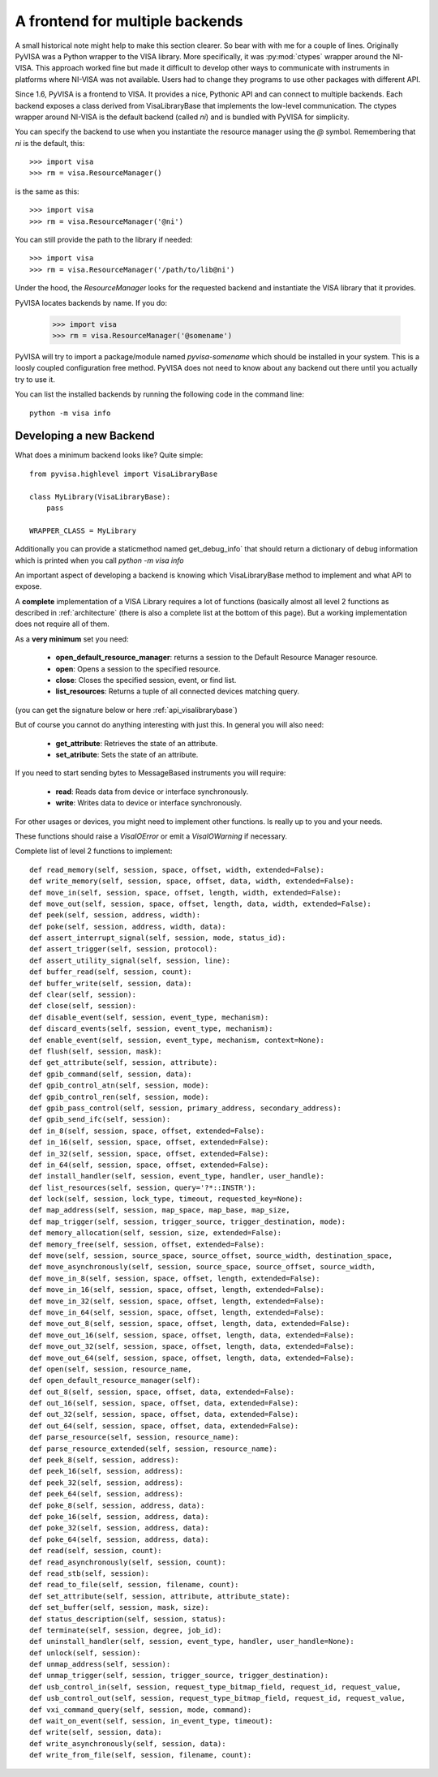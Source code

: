 .. _backends:


A frontend for multiple backends
================================

A small historical note might help to make this section clearer. So bear with
with me for a couple of lines. Originally PyVISA was a Python wrapper to the VISA
library. More specifically, it was :py:mod:`ctypes` wrapper around the NI-VISA.
This approach worked fine but made it difficult to develop other ways to communicate
with instruments in platforms where NI-VISA was not available. Users had to change
they programs to use other packages with different API.

Since 1.6, PyVISA is a frontend to VISA. It provides a nice, Pythonic API and can
connect to multiple backends. Each backend exposes a class derived from VisaLibraryBase
that implements the low-level communication. The ctypes wrapper around NI-VISA is the
default backend (called `ni`) and is bundled with PyVISA for simplicity.

You can specify the backend to use when you instantiate the resource manager using the
`@` symbol. Remembering that `ni` is the default, this::

    >>> import visa
    >>> rm = visa.ResourceManager()

is the same as this::

    >>> import visa
    >>> rm = visa.ResourceManager('@ni')

You can still provide the path to the library if needed::

    >>> import visa
    >>> rm = visa.ResourceManager('/path/to/lib@ni')

Under the hood, the `ResourceManager` looks for the requested backend and instantiate
the VISA library that it provides.

PyVISA locates backends by name. If you do:

    >>> import visa
    >>> rm = visa.ResourceManager('@somename')

PyVISA will try to import a package/module named `pyvisa-somename` which should be
installed in your system. This is a loosly coupled configuration free method.
PyVISA does not need to know about any backend out there until you actually
try to use it.

You can list the installed backends by running the following code in the command line::

    python -m visa info


Developing a new Backend
------------------------

What does a minimum backend looks like? Quite simple::

    from pyvisa.highlevel import VisaLibraryBase

    class MyLibrary(VisaLibraryBase):
        pass

    WRAPPER_CLASS = MyLibrary

Additionally you can provide a staticmethod named get_debug_info` that should return a
dictionary of debug information which is printed when you call `python -m visa info`

An important aspect of developing a backend is knowing which VisaLibraryBase method to
implement and what API to expose.

A **complete** implementation of a VISA Library requires a lot of functions (basically almost
all level 2 functions as described in :ref:`architecture` (there is also a complete list at the
bottom of this page). But a working implementation does not require all of them.

As a **very minimum** set you need:

    - **open_default_resource_manager**: returns a session to the Default Resource Manager resource.
    - **open**: Opens a session to the specified resource.
    - **close**: Closes the specified session, event, or find list.
    - **list_resources**: Returns a tuple of all connected devices matching query.

(you can get the signature below or here :ref:`api_visalibrarybase`)

But of course you cannot do anything interesting with just this. In general you will
also need:

    - **get_attribute**: Retrieves the state of an attribute.
    - **set_atribute**: Sets the state of an attribute.

If you need to start sending bytes to MessageBased instruments you will require:

    - **read**: Reads data from device or interface synchronously.
    - **write**: Writes data to device or interface synchronously.

For other usages or devices, you might need to implement other functions. Is really up to you
and your needs.

These functions should raise a `VisaIOError` or emit a `VisaIOWarning` if necessary.


Complete list of level 2 functions to implement::

    def read_memory(self, session, space, offset, width, extended=False):
    def write_memory(self, session, space, offset, data, width, extended=False):
    def move_in(self, session, space, offset, length, width, extended=False):
    def move_out(self, session, space, offset, length, data, width, extended=False):
    def peek(self, session, address, width):
    def poke(self, session, address, width, data):
    def assert_interrupt_signal(self, session, mode, status_id):
    def assert_trigger(self, session, protocol):
    def assert_utility_signal(self, session, line):
    def buffer_read(self, session, count):
    def buffer_write(self, session, data):
    def clear(self, session):
    def close(self, session):
    def disable_event(self, session, event_type, mechanism):
    def discard_events(self, session, event_type, mechanism):
    def enable_event(self, session, event_type, mechanism, context=None):
    def flush(self, session, mask):
    def get_attribute(self, session, attribute):
    def gpib_command(self, session, data):
    def gpib_control_atn(self, session, mode):
    def gpib_control_ren(self, session, mode):
    def gpib_pass_control(self, session, primary_address, secondary_address):
    def gpib_send_ifc(self, session):
    def in_8(self, session, space, offset, extended=False):
    def in_16(self, session, space, offset, extended=False):
    def in_32(self, session, space, offset, extended=False):
    def in_64(self, session, space, offset, extended=False):
    def install_handler(self, session, event_type, handler, user_handle):
    def list_resources(self, session, query='?*::INSTR'):
    def lock(self, session, lock_type, timeout, requested_key=None):
    def map_address(self, session, map_space, map_base, map_size,
    def map_trigger(self, session, trigger_source, trigger_destination, mode):
    def memory_allocation(self, session, size, extended=False):
    def memory_free(self, session, offset, extended=False):
    def move(self, session, source_space, source_offset, source_width, destination_space,
    def move_asynchronously(self, session, source_space, source_offset, source_width,
    def move_in_8(self, session, space, offset, length, extended=False):
    def move_in_16(self, session, space, offset, length, extended=False):
    def move_in_32(self, session, space, offset, length, extended=False):
    def move_in_64(self, session, space, offset, length, extended=False):
    def move_out_8(self, session, space, offset, length, data, extended=False):
    def move_out_16(self, session, space, offset, length, data, extended=False):
    def move_out_32(self, session, space, offset, length, data, extended=False):
    def move_out_64(self, session, space, offset, length, data, extended=False):
    def open(self, session, resource_name,
    def open_default_resource_manager(self):
    def out_8(self, session, space, offset, data, extended=False):
    def out_16(self, session, space, offset, data, extended=False):
    def out_32(self, session, space, offset, data, extended=False):
    def out_64(self, session, space, offset, data, extended=False):
    def parse_resource(self, session, resource_name):
    def parse_resource_extended(self, session, resource_name):
    def peek_8(self, session, address):
    def peek_16(self, session, address):
    def peek_32(self, session, address):
    def peek_64(self, session, address):
    def poke_8(self, session, address, data):
    def poke_16(self, session, address, data):
    def poke_32(self, session, address, data):
    def poke_64(self, session, address, data):
    def read(self, session, count):
    def read_asynchronously(self, session, count):
    def read_stb(self, session):
    def read_to_file(self, session, filename, count):
    def set_attribute(self, session, attribute, attribute_state):
    def set_buffer(self, session, mask, size):
    def status_description(self, session, status):
    def terminate(self, session, degree, job_id):
    def uninstall_handler(self, session, event_type, handler, user_handle=None):
    def unlock(self, session):
    def unmap_address(self, session):
    def unmap_trigger(self, session, trigger_source, trigger_destination):
    def usb_control_in(self, session, request_type_bitmap_field, request_id, request_value,
    def usb_control_out(self, session, request_type_bitmap_field, request_id, request_value,
    def vxi_command_query(self, session, mode, command):
    def wait_on_event(self, session, in_event_type, timeout):
    def write(self, session, data):
    def write_asynchronously(self, session, data):
    def write_from_file(self, session, filename, count):

